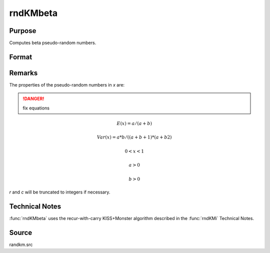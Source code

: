 
rndKMbeta
==============================================

Purpose
----------------
Computes beta pseudo-random numbers.

Format
----------------
.. function:: rndKMbeta(r, c, a, b, state)

    :param r: number of rows of resulting matrix.
    :type r: scalar

    :param c: number of columns of resulting matrix.
    :type c: scalar

    :param a: r x c matrix or rx1 vector, or 1xc vector, or scalar, first shape argument for beta distribution.
    :type a: matrix or vector or scalar

    :param b: r x c matrix or rx1 vector, or 1xc vector, or scalar, second shape argument for beta distribution.
    :type b: matrix or vector or scalar

    :param state: 

        **scalar case**
        
            *state* = starting seed value only. If -1, GAUSS computes the starting seed based on the system clock.

        **500x1 vector case**
        
            *state* = the state vector returned from a previous call to one of the ``rndKM`` random number functions.

    :type state: scalar or 500x1 vector

    :returns: x (*RxC matrix*), beta distributed random numbers.

    :returns: newstate (*500x1 vector*), the updated state.

Remarks
-------

The properties of the pseudo-random numbers in *x* are:

.. DANGER:: fix equations

.. math::

   E(x) = a/(a+b) 

   Var(x) = a*b/((a+b+1)*(a+b2)

   0 < x < 1
   
   a > 0
   
   b > 0

*r* and *c* will be truncated to integers if necessary.

Technical Notes
---------------
:func:`rndKMbeta` uses the recur-with-carry KISS+Monster algorithm described in the :func:`rndKMi` Technical Notes.

Source
------

randkm.src


